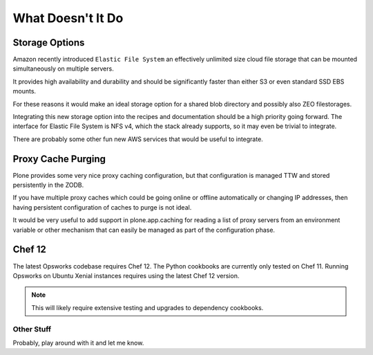 ==================
What Doesn't It Do
==================

Storage Options
===============

Amazon recently introduced ``Elastic File System`` an effectively unlimited
size cloud file storage that can be mounted simultaneously on multiple
servers.

It provides high availability and durability and should be
significantly faster than either S3 or even standard SSD EBS mounts.

For these reasons it would make an ideal storage option for a shared blob directory and
possibly also ZEO filestorages.

Integrating this new storage option into the recipes and documentation should
be a high priority going forward.
The interface for Elastic File System is NFS v4, which the stack already supports, so it may even be trivial to integrate.

There are probably some other fun new AWS services that would be useful to integrate.


Proxy Cache Purging
===================

Plone provides some very nice proxy caching configuration, but that
configuration is managed TTW and stored persistently in the ZODB.

If you have multiple proxy caches which could be going online or offline automatically or
changing IP addresses, then having persistent configuration of caches to purge
is not ideal.

It would be very useful to add support in plone.app.caching for reading a list
of proxy servers from an environment variable or other mechanism that can
easily be managed as part of the configuration phase.


Chef 12
=======

The latest Opsworks codebase requires Chef 12.
The Python cookbooks are currently only tested on Chef 11.
Running Opsworks on Ubuntu Xenial instances requires using the latest Chef 12 version.

.. note::

   This will likely require extensive testing and upgrades to dependency cookbooks.


Other Stuff
-----------

Probably, play around with it and let me know.
